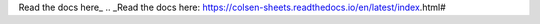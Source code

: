 Read the docs here_
.. _Read the docs here: https://colsen-sheets.readthedocs.io/en/latest/index.html#
